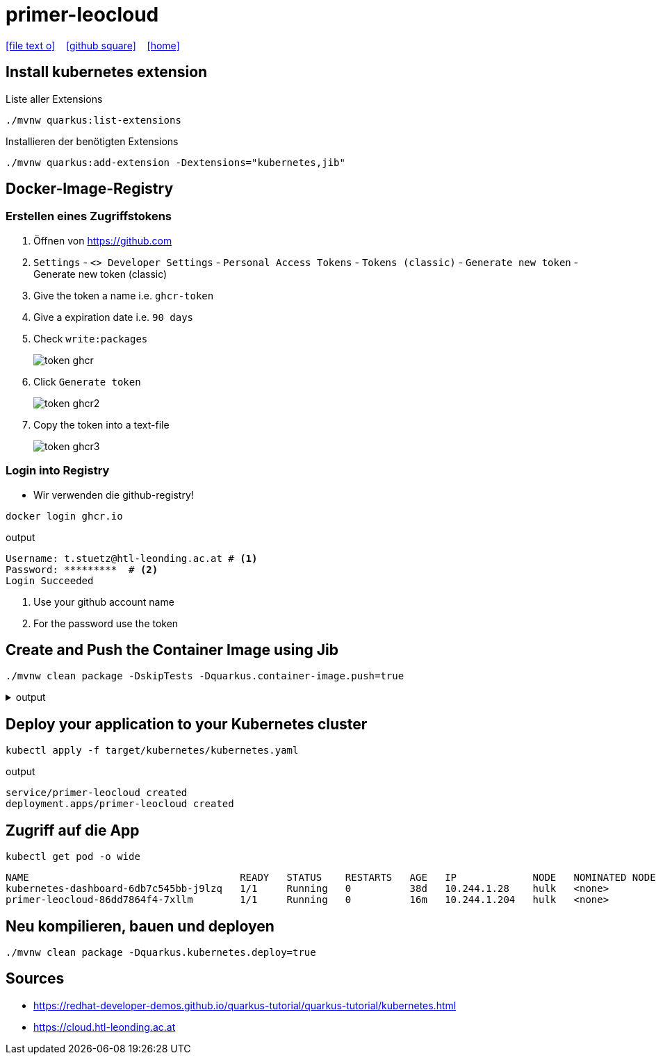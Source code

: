 = primer-leocloud
:icons: font
:experimental:
:imagesdir: images
//Need this blank line after ifdef, don't know why...
ifdef::backend-html5[]

// https://fontawesome.com/v4.7.0/icons/
icon:file-text-o[link=https://raw.githubusercontent.com/htl-leonding-college/asciidoctor-docker-template/master/asciidocs/{docname}.adoc] ‏ ‏ ‎
icon:github-square[link=https://github.com/quarkus-seminar/] ‏ ‏ ‎
icon:home[link=https://bit.ly/htlleonding]
endif::backend-html5[]

== Install kubernetes extension

.Liste aller Extensions
----
./mvnw quarkus:list-extensions
----

.Installieren der benötigten Extensions
----
./mvnw quarkus:add-extension -Dextensions="kubernetes,jib"
----

== Docker-Image-Registry

=== Erstellen eines Zugriffstokens

. Öffnen von https://github.com
. `Settings` - `<> Developer Settings` - `Personal Access Tokens` - `Tokens (classic)` - kbd:[Generate new token] - Generate new token (classic)

. Give the token a name i.e. `ghcr-token`

. Give a expiration date i.e. `90 days`

. Check `write:packages`
+
image::token-ghcr.png[]

. Click kbd:[Generate token]
+
image::token-ghcr2.png[]

. Copy the token into a text-file
+
image::token-ghcr3.png[]


=== Login into Registry

* Wir verwenden die github-registry!

[source,bash]
----
docker login ghcr.io
----

.output
----
Username: t.stuetz@htl-leonding.ac.at # <.>
Password: *********  # <.>
Login Succeeded
----

<.> Use your github account name
<.> For the password use the token

== Create and Push the Container Image using Jib

[source,bash]
----
./mvnw clean package -DskipTests -Dquarkus.container-image.push=true
----

.output
[%collapsible%]
====
----
[INFO] Scanning for projects...
[INFO]
[INFO] -----------------------< at.htl:primer-leocloud >-----------------------
[INFO] Building primer-leocloud 1.0-SNAPSHOT
[INFO] --------------------------------[ jar ]---------------------------------
[INFO]
[INFO] --- maven-clean-plugin:2.5:clean (default-clean) @ primer-leocloud ---
[INFO] Deleting /Users/stuetz/work/2023-ph-seminar/labs/primer-leocloud/target
[INFO]
[INFO] --- maven-resources-plugin:2.6:resources (default-resources) @ primer-leocloud ---
[INFO] Using 'UTF-8' encoding to copy filtered resources.
[INFO] Copying 2 resources
[INFO]
[INFO] --- quarkus-maven-plugin:2.13.3.Final:generate-code (default) @ primer-leocloud ---
[INFO]
[INFO] --- maven-compiler-plugin:3.8.1:compile (default-compile) @ primer-leocloud ---
[INFO] Changes detected - recompiling the module!
[INFO] Compiling 1 source file to /Users/stuetz/work/2023-ph-seminar/labs/primer-leocloud/target/classes
[INFO]
[INFO] --- quarkus-maven-plugin:2.13.3.Final:generate-code-tests (default) @ primer-leocloud ---
[INFO]
[INFO] --- maven-resources-plugin:2.6:testResources (default-testResources) @ primer-leocloud ---
[INFO] Using 'UTF-8' encoding to copy filtered resources.
[INFO] skip non existing resourceDirectory /Users/stuetz/work/2023-ph-seminar/labs/primer-leocloud/src/test/resources
[INFO]
[INFO] --- maven-compiler-plugin:3.8.1:testCompile (default-testCompile) @ primer-leocloud ---
[INFO] Changes detected - recompiling the module!
[INFO] Compiling 2 source files to /Users/stuetz/work/2023-ph-seminar/labs/primer-leocloud/target/test-classes
[INFO]
[INFO] --- maven-surefire-plugin:3.0.0-M7:test (default-test) @ primer-leocloud ---
[INFO] Tests are skipped.
[INFO]
[INFO] --- maven-jar-plugin:2.4:jar (default-jar) @ primer-leocloud ---
[INFO] Building jar: /Users/stuetz/work/2023-ph-seminar/labs/primer-leocloud/target/primer-leocloud-1.0-SNAPSHOT.jar
[INFO]
[INFO] --- quarkus-maven-plugin:2.13.3.Final:build (default) @ primer-leocloud ---
[INFO] Checking for existing resources in: /Users/stuetz/work/2023-ph-seminar/labs/primer-leocloud/src/main/kubernetes.
[INFO] [io.quarkus.container.image.jib.deployment.JibProcessor] Starting (local) container image build for jar using jib.
[WARNING] [io.quarkus.container.image.jib.deployment.JibProcessor] Base image 'registry.access.redhat.com/ubi8/openjdk-17-runtime:1.14' does not use a specific image digest - build may not be reproducible
[INFO] [io.quarkus.container.image.jib.deployment.JibProcessor] LogEvent [level=INFO, message=trying docker-credential-desktop for registry.cloud.htl-leonding.ac.at]
[INFO] [io.quarkus.container.image.jib.deployment.JibProcessor] LogEvent [level=LIFECYCLE, message=Using credentials from Docker config (/Users/stuetz/.docker/config.json) for registry.cloud.htl-leonding.ac.at/t.stuetz/primer-leocloud:1.0.0]
[INFO] [io.quarkus.container.image.jib.deployment.JibProcessor] Using base image with digest: sha256:43618c504657b12e121945ad6c52ce426758fbd2158b820a9fc5babd2970bdde
[INFO] [io.quarkus.container.image.jib.deployment.JibProcessor] Container entrypoint set to [java, -Djava.util.logging.manager=org.jboss.logmanager.LogManager, -jar, quarkus-run.jar]
[INFO] [io.quarkus.container.image.jib.deployment.JibProcessor] Pushed container image registry.cloud.htl-leonding.ac.at/t.stuetz/primer-leocloud:1.0.0 (sha256:7ba60a294b437f9053c840c135eb449b30b40e677272288d069d3f34269bfbef)

[INFO] [io.quarkus.deployment.QuarkusAugmentor] Quarkus augmentation completed in 67824ms
[INFO] ------------------------------------------------------------------------
[INFO] BUILD SUCCESS
[INFO] ------------------------------------------------------------------------
[INFO] Total time:  01:09 min
[INFO] Finished at: 2022-11-06T18:22:50+01:00
[INFO] ------------------------------------------------------------------------
----
====


== Deploy your application to your Kubernetes cluster

[source,bash]
----
kubectl apply -f target/kubernetes/kubernetes.yaml
----

.output
----
service/primer-leocloud created
deployment.apps/primer-leocloud created
----


== Zugriff auf die App

[source,bash]
----
kubectl get pod -o wide
----

----
NAME                                    READY   STATUS    RESTARTS   AGE   IP             NODE   NOMINATED NODE   READINESS GATES
kubernetes-dashboard-6db7c545bb-j9lzq   1/1     Running   0          38d   10.244.1.28    hulk   <none>           <none>
primer-leocloud-86dd7864f4-7xllm        1/1     Running   0          16m   10.244.1.204   hulk   <none>           <none>
----

== Neu kompilieren, bauen und deployen

----
./mvnw clean package -Dquarkus.kubernetes.deploy=true
----



== Sources

* https://redhat-developer-demos.github.io/quarkus-tutorial/quarkus-tutorial/kubernetes.html
* https://cloud.htl-leonding.ac.at
